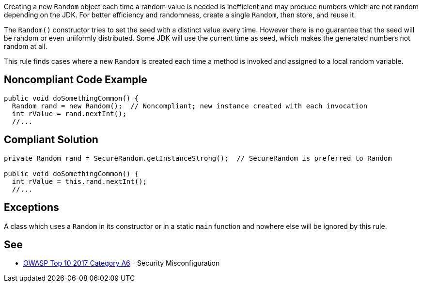 Creating a new ``++Random++`` object each time a random value is needed is inefficient and may produce numbers which are not random depending on the JDK. For better efficiency and randomness, create a single ``++Random++``, then store, and reuse it.


The ``++Random()++`` constructor tries to set the seed with a distinct value every time. However there is no guarantee that the seed will be random or even uniformly distributed. Some JDK will use the current time as seed, which makes the generated numbers not random at all.


This rule finds cases where a new ``++Random++`` is created each time a method is invoked and assigned to a local random variable.


== Noncompliant Code Example

----
public void doSomethingCommon() {
  Random rand = new Random();  // Noncompliant; new instance created with each invocation
  int rValue = rand.nextInt();
  //...
----


== Compliant Solution

----
private Random rand = SecureRandom.getInstanceStrong();  // SecureRandom is preferred to Random

public void doSomethingCommon() {
  int rValue = this.rand.nextInt();
  //...
----


== Exceptions

A class which uses a ``++Random++`` in its constructor or in a static ``++main++`` function and nowhere else will be ignored by this rule.

== See

* https://www.owasp.org/index.php/Top_10-2017_A6-Security_Misconfiguration[OWASP Top 10 2017 Category A6] - Security Misconfiguration


